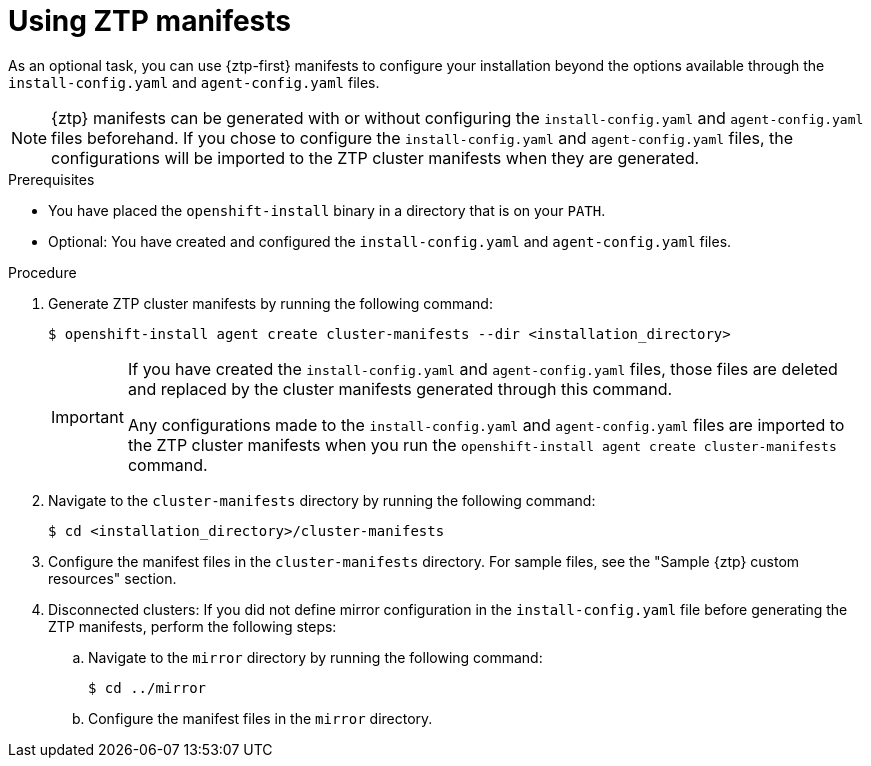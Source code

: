 // Module included in the following assemblies:
//
// * installing/installing-with-agent-based-installer/installing-with-agent-based-installer.adoc

:_mod-docs-content-type: PROCEDURE
[id="installing-ocp-agent-ztp_{context}"]
= Using ZTP manifests

As an optional task, you can use {ztp-first} manifests to configure your installation beyond the options available through the `install-config.yaml` and `agent-config.yaml` files.

[NOTE]
====
{ztp} manifests can be generated with or without configuring the `install-config.yaml` and `agent-config.yaml` files beforehand.
If you chose to configure the `install-config.yaml` and `agent-config.yaml` files, the configurations will be imported to the ZTP cluster manifests when they are generated.
====

.Prerequisites

* You have placed the `openshift-install` binary in a directory that is on your `PATH`.

* Optional: You have created and configured the `install-config.yaml` and `agent-config.yaml` files.

.Procedure

. Generate ZTP cluster manifests by running the following command:
+
[source,terminal]
----
$ openshift-install agent create cluster-manifests --dir <installation_directory>
----
+
[IMPORTANT]
====
If you have created the `install-config.yaml` and `agent-config.yaml` files, those files are deleted and replaced by the cluster manifests generated through this command.

Any configurations made to the `install-config.yaml` and `agent-config.yaml` files are imported to the ZTP cluster manifests when you run the `openshift-install agent create cluster-manifests` command.
====

. Navigate to the `cluster-manifests` directory by running the following command:
+
[source,terminal]
----
$ cd <installation_directory>/cluster-manifests
----

. Configure the manifest files in the `cluster-manifests` directory.
For sample files, see the "Sample {ztp} custom resources" section.

. Disconnected clusters: If you did not define mirror configuration in the `install-config.yaml` file before generating the ZTP manifests, perform the following steps:

.. Navigate to the `mirror` directory by running the following command:
+
[source,terminal]
----
$ cd ../mirror
----

.. Configure the manifest files in the `mirror` directory.